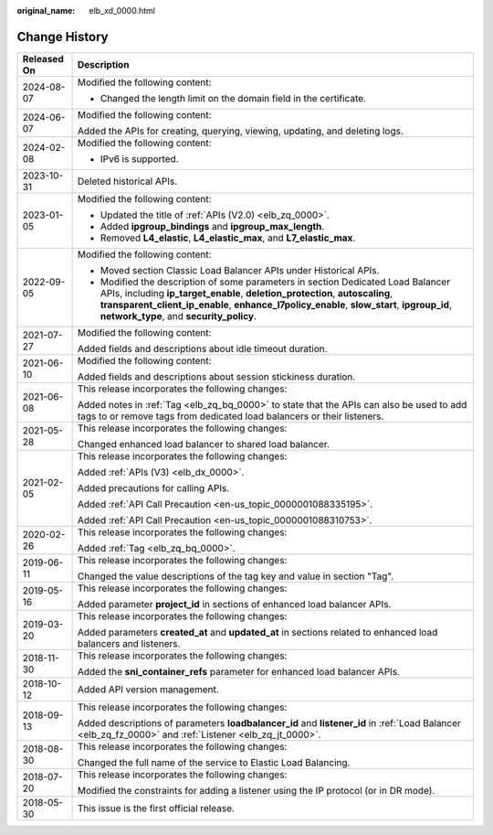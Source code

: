 :original_name: elb_xd_0000.html

.. _elb_xd_0000:

Change History
==============

+-----------------------------------+-------------------------------------------------------------------------------------------------------------------------------------------------------------------------------------------------------------------------------------------------------------------------------------------------------------+
| Released On                       | Description                                                                                                                                                                                                                                                                                                 |
+===================================+=============================================================================================================================================================================================================================================================================================================+
| 2024-08-07                        | Modified the following content:                                                                                                                                                                                                                                                                             |
|                                   |                                                                                                                                                                                                                                                                                                             |
|                                   | -  Changed the length limit on the domain field in the certificate.                                                                                                                                                                                                                                         |
+-----------------------------------+-------------------------------------------------------------------------------------------------------------------------------------------------------------------------------------------------------------------------------------------------------------------------------------------------------------+
| 2024-06-07                        | Modified the following content:                                                                                                                                                                                                                                                                             |
|                                   |                                                                                                                                                                                                                                                                                                             |
|                                   | Added the APIs for creating, querying, viewing, updating, and deleting logs.                                                                                                                                                                                                                                |
+-----------------------------------+-------------------------------------------------------------------------------------------------------------------------------------------------------------------------------------------------------------------------------------------------------------------------------------------------------------+
| 2024-02-08                        | Modified the following content:                                                                                                                                                                                                                                                                             |
|                                   |                                                                                                                                                                                                                                                                                                             |
|                                   | -  IPv6 is supported.                                                                                                                                                                                                                                                                                       |
+-----------------------------------+-------------------------------------------------------------------------------------------------------------------------------------------------------------------------------------------------------------------------------------------------------------------------------------------------------------+
| 2023-10-31                        | Deleted historical APIs.                                                                                                                                                                                                                                                                                    |
+-----------------------------------+-------------------------------------------------------------------------------------------------------------------------------------------------------------------------------------------------------------------------------------------------------------------------------------------------------------+
| 2023-01-05                        | Modified the following content:                                                                                                                                                                                                                                                                             |
|                                   |                                                                                                                                                                                                                                                                                                             |
|                                   | -  Updated the title of :ref:`APIs (V2.0) <elb_zq_0000>`.                                                                                                                                                                                                                                                   |
|                                   | -  Added **ipgroup_bindings** and **ipgroup_max_length**.                                                                                                                                                                                                                                                   |
|                                   | -  Removed **L4_elastic**, **L4_elastic_max**, and **L7_elastic_max**.                                                                                                                                                                                                                                      |
+-----------------------------------+-------------------------------------------------------------------------------------------------------------------------------------------------------------------------------------------------------------------------------------------------------------------------------------------------------------+
| 2022-09-05                        | Modified the following content:                                                                                                                                                                                                                                                                             |
|                                   |                                                                                                                                                                                                                                                                                                             |
|                                   | -  Moved section Classic Load Balancer APIs under Historical APIs.                                                                                                                                                                                                                                          |
|                                   | -  Modified the description of some parameters in section Dedicated Load Balancer APIs, including **ip_target_enable**, **deletion_protection**, **autoscaling**, **transparent_client_ip_enable**, **enhance_l7policy_enable**, **slow_start**, **ipgroup_id**, **network_type**, and **security_policy**. |
+-----------------------------------+-------------------------------------------------------------------------------------------------------------------------------------------------------------------------------------------------------------------------------------------------------------------------------------------------------------+
| 2021-07-27                        | Modified the following content:                                                                                                                                                                                                                                                                             |
|                                   |                                                                                                                                                                                                                                                                                                             |
|                                   | Added fields and descriptions about idle timeout duration.                                                                                                                                                                                                                                                  |
+-----------------------------------+-------------------------------------------------------------------------------------------------------------------------------------------------------------------------------------------------------------------------------------------------------------------------------------------------------------+
| 2021-06-10                        | Modified the following content:                                                                                                                                                                                                                                                                             |
|                                   |                                                                                                                                                                                                                                                                                                             |
|                                   | Added fields and descriptions about session stickiness duration.                                                                                                                                                                                                                                            |
+-----------------------------------+-------------------------------------------------------------------------------------------------------------------------------------------------------------------------------------------------------------------------------------------------------------------------------------------------------------+
| 2021-06-08                        | This release incorporates the following changes:                                                                                                                                                                                                                                                            |
|                                   |                                                                                                                                                                                                                                                                                                             |
|                                   | Added notes in :ref:`Tag <elb_zq_bq_0000>` to state that the APIs can also be used to add tags to or remove tags from dedicated load balancers or their listeners.                                                                                                                                          |
+-----------------------------------+-------------------------------------------------------------------------------------------------------------------------------------------------------------------------------------------------------------------------------------------------------------------------------------------------------------+
| 2021-05-28                        | This release incorporates the following changes:                                                                                                                                                                                                                                                            |
|                                   |                                                                                                                                                                                                                                                                                                             |
|                                   | Changed enhanced load balancer to shared load balancer.                                                                                                                                                                                                                                                     |
+-----------------------------------+-------------------------------------------------------------------------------------------------------------------------------------------------------------------------------------------------------------------------------------------------------------------------------------------------------------+
| 2021-02-05                        | This release incorporates the following changes:                                                                                                                                                                                                                                                            |
|                                   |                                                                                                                                                                                                                                                                                                             |
|                                   | Added :ref:`APIs (V3) <elb_dx_0000>`.                                                                                                                                                                                                                                                                       |
|                                   |                                                                                                                                                                                                                                                                                                             |
|                                   | Added precautions for calling APIs.                                                                                                                                                                                                                                                                         |
|                                   |                                                                                                                                                                                                                                                                                                             |
|                                   | Added :ref:`API Call Precaution <en-us_topic_0000001088335195>`.                                                                                                                                                                                                                                            |
|                                   |                                                                                                                                                                                                                                                                                                             |
|                                   | Added :ref:`API Call Precaution <en-us_topic_0000001088310753>`.                                                                                                                                                                                                                                            |
+-----------------------------------+-------------------------------------------------------------------------------------------------------------------------------------------------------------------------------------------------------------------------------------------------------------------------------------------------------------+
| 2020-02-26                        | This release incorporates the following changes:                                                                                                                                                                                                                                                            |
|                                   |                                                                                                                                                                                                                                                                                                             |
|                                   | Added :ref:`Tag <elb_zq_bq_0000>`.                                                                                                                                                                                                                                                                          |
+-----------------------------------+-------------------------------------------------------------------------------------------------------------------------------------------------------------------------------------------------------------------------------------------------------------------------------------------------------------+
| 2019-06-11                        | This release incorporates the following changes:                                                                                                                                                                                                                                                            |
|                                   |                                                                                                                                                                                                                                                                                                             |
|                                   | Changed the value descriptions of the tag key and value in section "Tag".                                                                                                                                                                                                                                   |
+-----------------------------------+-------------------------------------------------------------------------------------------------------------------------------------------------------------------------------------------------------------------------------------------------------------------------------------------------------------+
| 2019-05-16                        | This release incorporates the following changes:                                                                                                                                                                                                                                                            |
|                                   |                                                                                                                                                                                                                                                                                                             |
|                                   | Added parameter **project_id** in sections of enhanced load balancer APIs.                                                                                                                                                                                                                                  |
+-----------------------------------+-------------------------------------------------------------------------------------------------------------------------------------------------------------------------------------------------------------------------------------------------------------------------------------------------------------+
| 2019-03-20                        | This release incorporates the following changes:                                                                                                                                                                                                                                                            |
|                                   |                                                                                                                                                                                                                                                                                                             |
|                                   | Added parameters **created_at** and **updated_at** in sections related to enhanced load balancers and listeners.                                                                                                                                                                                            |
+-----------------------------------+-------------------------------------------------------------------------------------------------------------------------------------------------------------------------------------------------------------------------------------------------------------------------------------------------------------+
| 2018-11-30                        | This release incorporates the following changes:                                                                                                                                                                                                                                                            |
|                                   |                                                                                                                                                                                                                                                                                                             |
|                                   | Added the **sni_container_refs** parameter for enhanced load balancer APIs.                                                                                                                                                                                                                                 |
+-----------------------------------+-------------------------------------------------------------------------------------------------------------------------------------------------------------------------------------------------------------------------------------------------------------------------------------------------------------+
| 2018-10-12                        | Added API version management.                                                                                                                                                                                                                                                                               |
+-----------------------------------+-------------------------------------------------------------------------------------------------------------------------------------------------------------------------------------------------------------------------------------------------------------------------------------------------------------+
| 2018-09-13                        | This release incorporates the following changes:                                                                                                                                                                                                                                                            |
|                                   |                                                                                                                                                                                                                                                                                                             |
|                                   | Added descriptions of parameters **loadbalancer_id** and **listener_id** in :ref:`Load Balancer <elb_zq_fz_0000>` and :ref:`Listener <elb_zq_jt_0000>`.                                                                                                                                                     |
+-----------------------------------+-------------------------------------------------------------------------------------------------------------------------------------------------------------------------------------------------------------------------------------------------------------------------------------------------------------+
| 2018-08-30                        | This release incorporates the following changes:                                                                                                                                                                                                                                                            |
|                                   |                                                                                                                                                                                                                                                                                                             |
|                                   | Changed the full name of the service to Elastic Load Balancing.                                                                                                                                                                                                                                             |
+-----------------------------------+-------------------------------------------------------------------------------------------------------------------------------------------------------------------------------------------------------------------------------------------------------------------------------------------------------------+
| 2018-07-20                        | This release incorporates the following changes:                                                                                                                                                                                                                                                            |
|                                   |                                                                                                                                                                                                                                                                                                             |
|                                   | Modified the constraints for adding a listener using the IP protocol (or in DR mode).                                                                                                                                                                                                                       |
+-----------------------------------+-------------------------------------------------------------------------------------------------------------------------------------------------------------------------------------------------------------------------------------------------------------------------------------------------------------+
| 2018-05-30                        | This issue is the first official release.                                                                                                                                                                                                                                                                   |
+-----------------------------------+-------------------------------------------------------------------------------------------------------------------------------------------------------------------------------------------------------------------------------------------------------------------------------------------------------------+
